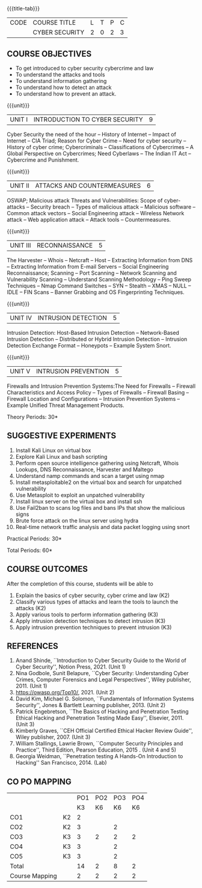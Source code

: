 * 
:properties:
:author: Dr. S. Saraswathi 
:date: 09-05-2022 
:end:

#+startup: showall
{{{title-tab}}}
| CODE | COURSE TITLE   | L | T | P | C |
|      | CYBER SECURITY | 2 | 0 | 2 | 3 |

** COURSE OBJECTIVES
- To get introduced to cyber security cybercrime and law
- To understand the attacks and tools
- To understand information gathering 
- To understand how to detect an attack 
- To understand how to prevent an attack.

{{{unit}}}
|UNIT I |  INTRODUCTION TO CYBER SECURITY | 9 |
Cyber Security the need of the hour -- History of Internet -- Impact of Internet -- CIA Triad; Reason for Cyber Crime -- Need for cyber security -- History of cyber crime;  Cybercriminals -- Classifications of Cybercrimes -- A Global Perspective on Cybercrimes; Need Cyberlaws -- The Indian IT Act -- Cybercrime and Punishment.

{{{unit}}}
|UNIT II | ATTACKS AND COUNTERMEASURES | 6 |
OSWAP; Malicious attack Threats and Vulnerabilities: Scope of cyber-attacks -- Security breach -- Types of malicious attack --  Malicious software -- Common attack vectors -- Social Engineering attack -- Wireless Network attack -- Web application attack -- Attack tools -- Countermeasures.

{{{unit}}}
|UNIT III | RECONNAISSANCE | 5 |
The Harvester -- Whois -- Netcraft -- Host -- Extracting Information from DNS -- Extracting Information from E-mail Servers -- Social Engineering Reconnaissance; Scanning -- Port Scanning -- Network Scanning and Vulnerability Scanning -- Understand Scanning Methodology -- Ping Sweep Techniques -- Nmap Command Switches -- SYN -- Stealth -- XMAS -- NULL -- IDLE -- FIN Scans -- Banner Grabbing and OS Fingerprinting Techniques.

{{{unit}}}
|UNIT IV | INTRUSION DETECTION   | 5 |
Intrusion Detection: Host-Based Intrusion Detection -- Network-Based Intrusion Detection -- Distributed or Hybrid Intrusion Detection -- Intrusion Detection Exchange Format -- Honeypots -- Example System Snort.

{{{unit}}}
|UNIT V | INTRUSION PREVENTION   | 5 |
Firewalls and Intrusion Prevention Systems:The Need for Firewalls -- Firewall Characteristics and Access Policy -- Types of Firewalls -- Firewall Basing -- Firewall Location and Configurations -- Intrusion Prevention Systems -- Example Unified Threat Management Products.

\hfill *Theory Periods: 30* 

** SUGGESTIVE EXPERIMENTS
1. Install Kali Linux on virtual box 
2. Explore Kali Linux and bash scripting
3. Perform open source intelligence gathering using Netcraft, Whois Lookups, DNS Reconnaissance, Harvester and Maltego
4. Understand namp commands and scan a target using nmap
5. Install metasploitable2 on the virtual box and search for unpatched vulnerability
6. Use Metasploit to exploit an unpatched vulnerability
7. Install linux server on the virtual box and install ssh
8. Use Fail2ban to scans log files and bans IPs that show the malicious signs 
9. Brute force attack on the  linux server using hydra
10. Real-time network traffic analysis and data packet logging using snort


\hfill *Practical Periods: 30*

\hfill *Total Periods: 60*

** COURSE OUTCOMES
After the completion of this course, students will be able to 
1. Explain the basics of cyber security, cyber crime and law (K2)
2. Classify various types of attacks and  learn the tools to launch the attacks (K2)
3. Apply various tools to perform information gathering (K3) 
4. Apply intrusion detection techniques to detect intrusion (K3) 
5. Apply intrusion prevention techniques to prevent intrusion (K3) 

** REFERENCES
1. Anand Shinde, ``Introduction to Cyber Security Guide to the World of Cyber Security'', Notion Press, 2021.  (Unit 1)
2. Nina Godbole, Sunit Belapure, ``Cyber Security: Understanding Cyber Crimes, Computer Forensics and Legal Perspectives'', Wiley publisher, 2011. (Unit 1)
3. https://owasp.org/Top10/, 2021. (Unit 2)
4. David Kim, Michael G. Solomon, ``Fundamentals of Information Systems Security'', Jones & Bartlett Learning publisher, 2013. (Unit 2)
5. Patrick Engebretson, ``The Basics of Hacking and Penetration Testing Ethical Hacking and Penetration Testing Made Easy'', Elsevier, 2011. (Unit 3)
6. Kimberly Graves, ``CEH Official Certified Ethical Hacker Review Guide'', Wiley publisher, 2007.  (Unit 3)
7. William Stallings, Lawrie Brown, ``Computer Security Principles and Practice'', Third Edition, Pearson Education, 2015 .  (Unit 4 and 5)
8. Georgia Weidman, ``Penetration testing A Hands-On Introduction to Hacking'' San Francisco, 2014. (Lab)

#+begin_comment
BOOK 1: Introduction to Cyber Security Guide to the World of Cyber Security By Anand Shinde 2021 
unit 1: chapter 1( 1.1,1.2,1.3) and 2(2.2,2.3,2.4)
BOOK 2: Cyber Security Nina Godbole, Sunit Belapure
Chapter1(Who are Cybercriminals?  Classifications of Cybercrimes, A Global Perspective on Cybercrimes)   unit 1:Chapter 5(Need Cyberlaws, The Indian IT Act, Cybercrime and Punishment )
Book3.1: Fundamentals of Information Systems Security By David Kim, Michael G. Solomon 2013
Book 3.2: Fundamentals of Information Systems Securityn By David Kim, Michael G. Solomon unit 2 (Chapter 3 -40 pages) 2021
Book 4 : The Basics of Hacking and Penetration Testing Authors: Patrick Engebretson (unit 3 downloaded chapter 2- 14 pages)
BOOK 5:  CEH Official Certified Ethical Hacker Review Guide, Kimberly Graves ( unit 3: chapter 3 - 10 pages)
Book 6: Computer Security Principles and Practice Third Edition William Stallings  (unit 4 -chapter 8 unit 5- chapter 9)
Book7: Penetration testing A Hands-On Introduction to Hacking San Francisco by Georgia Weidman 2014 (Lab)

CO1
PO1:  1.8.1 (2) 2

CO2
PO1:  1.5.1 (1)  1.5.3(3) 3
PO3:  3.3.1(3), 3.7.1(1) 2

CO3
PO1:  1.5.1 (1) 1.5.3(3) 3
PO2:  2.7.1 (2)   2
PO3:  3.3.1(3),3.7.1(1)  2
PO4:  4.2.2 (2)    2

CO4
PO1:  1.7.1  (3) 3
PO3:  3.3.1(3) 3.4.1(3) 2

CO5
PO1:  1.6.1 (3) 3
PO3:  3.3.1(3) 3.4.1(3) 2


#+end_comment

** CO PO MAPPING 
#+NAME: co-po-mapping
|                |    |PO1 | PO2 | PO3 | PO4 |
|                |    | K3 | K6  |  K6 |  K6 |
| CO1            | K2 | 2  |     |     |     |
| CO2            | K2 | 3  |     |  2  |     | 
| CO3            | K3 | 3  |  2  |  2  |  2  | 
| CO4            | K3 | 3  |     |  2  |     |   
| CO5            | K3 | 3  |     |  2  |     |   
| Total          |    | 14 |  2  |  8  |  2  |   
| Course Mapping |    | 2  |  2  |  2  |  2  |   



